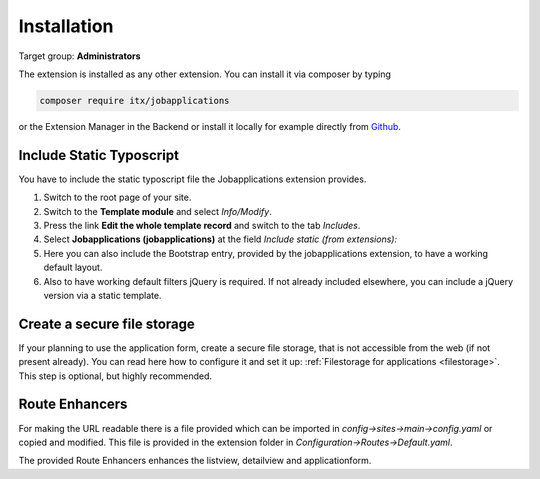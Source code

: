 ﻿.. include:: ../Includes.txt



.. _installation:

============
Installation
============

Target group: **Administrators**

The extension is installed as any other extension.
You can install it via composer by typing

.. code-block:: bash

   composer require itx/jobapplications

or the Extension Manager in the Backend or install it locally for example directly from `Github <|project_repository|>`__.

Include Static Typoscript
-------------------------
You have to include the static typoscript file the Jobapplications extension provides.

#. Switch to the root page of your site.

#. Switch to the **Template module** and select *Info/Modify*.

#. Press the link **Edit the whole template record** and switch to the tab *Includes*.

#. Select **Jobapplications (jobapplications)** at the field *Include static (from extensions):*

#. Here you can also include the Bootstrap entry, provided by the jobapplications extension, to have a working default layout.

#. Also to have working default filters jQuery is required. If not already included elsewhere, you can include a jQuery version via a static template.

Create a secure file storage
----------------------------
If your planning to use the application form, create a secure file storage, that is not accessible from the web (if not present already). You can read here how to configure it and set it up: :ref:`Filestorage for applications <filestorage>`. This step is optional, but highly recommended.

Route Enhancers
---------------
For making the URL readable there is a file provided which can be imported in *config->sites->main->config.yaml*
or copied and modified.
This file is provided in the extension folder in *Configuration->Routes->Default.yaml*.

The provided Route Enhancers enhances the listview, detailview and applicationform.